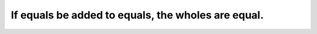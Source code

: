 .. _01.cn.02::

If equals be added to equals, the wholes are equal.
===================================================

